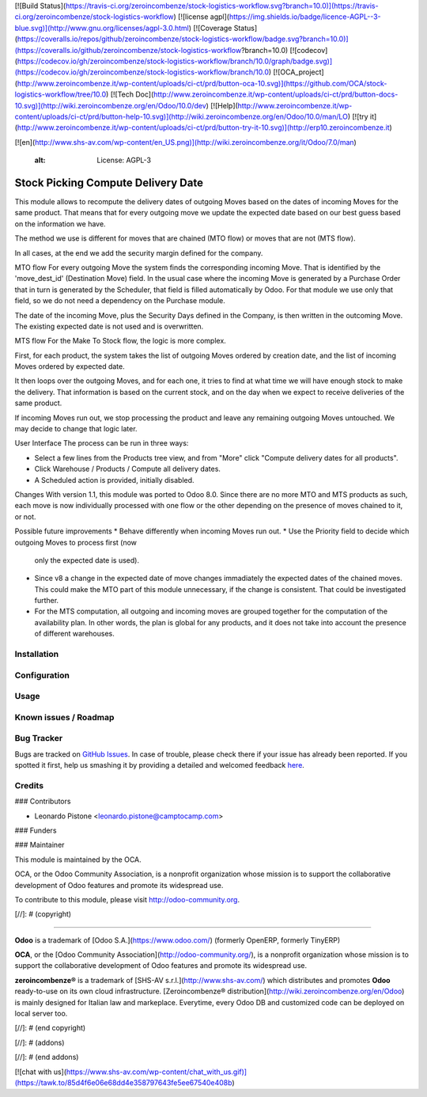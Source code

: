 [![Build Status](https://travis-ci.org/zeroincombenze/stock-logistics-workflow.svg?branch=10.0)](https://travis-ci.org/zeroincombenze/stock-logistics-workflow)
[![license agpl](https://img.shields.io/badge/licence-AGPL--3-blue.svg)](http://www.gnu.org/licenses/agpl-3.0.html)
[![Coverage Status](https://coveralls.io/repos/github/zeroincombenze/stock-logistics-workflow/badge.svg?branch=10.0)](https://coveralls.io/github/zeroincombenze/stock-logistics-workflow?branch=10.0)
[![codecov](https://codecov.io/gh/zeroincombenze/stock-logistics-workflow/branch/10.0/graph/badge.svg)](https://codecov.io/gh/zeroincombenze/stock-logistics-workflow/branch/10.0)
[![OCA_project](http://www.zeroincombenze.it/wp-content/uploads/ci-ct/prd/button-oca-10.svg)](https://github.com/OCA/stock-logistics-workflow/tree/10.0)
[![Tech Doc](http://www.zeroincombenze.it/wp-content/uploads/ci-ct/prd/button-docs-10.svg)](http://wiki.zeroincombenze.org/en/Odoo/10.0/dev)
[![Help](http://www.zeroincombenze.it/wp-content/uploads/ci-ct/prd/button-help-10.svg)](http://wiki.zeroincombenze.org/en/Odoo/10.0/man/LO)
[![try it](http://www.zeroincombenze.it/wp-content/uploads/ci-ct/prd/button-try-it-10.svg)](http://erp10.zeroincombenze.it)




























[![en](http://www.shs-av.com/wp-content/en_US.png)](http://wiki.zeroincombenze.org/it/Odoo/7.0/man)

    :alt: License: AGPL-3

Stock Picking Compute Delivery Date
===================================

This module allows to recompute the delivery dates of outgoing Moves based on
the dates of incoming Moves for the same product. That means that for every
outgoing move we update the expected date based on our best guess based on the
information we have.

The method we use is different for moves that are chained (MTO flow) or moves
that are not (MTS flow).

In all cases, at the end we add the security margin defined for the company.

MTO flow
For every outgoing Move the system finds the corresponding incoming Move. That
is identified by the 'move_dest_id' (Destination Move) field. In the usual
case where the incoming Move is generated by a Purchase Order that in turn is
generated by the Scheduler, that field is filled automatically by Odoo.
For that module we use only that field, so we do not need a dependency on the
Purchase module.

The date of the incoming Move, plus the Security Days defined in the Company,
is then written in the outcoming Move. The existing expected date is not used
and is overwritten.

MTS flow
For the Make To Stock flow, the logic is more complex.

First, for each product, the system takes the list of outgoing Moves ordered
by creation date, and the list of incoming Moves ordered by expected date.

It then loops over the outgoing Moves, and for each one, it tries to find at
what time we will have enough stock to make the delivery. That information is
based on the current stock, and on the day when we expect to receive
deliveries of the same product.

If incoming Moves run out, we stop processing the product and leave any
remaining outgoing Moves untouched. We may decide to change that logic later.

User Interface
The process can be run in three ways:

* Select a few lines from the Products tree view, and from "More" click
  "Compute delivery dates for all products".
* Click Warehouse / Products / Compute all delivery dates.
* A Scheduled action is provided, initially disabled.

Changes
With version 1.1, this module was ported to Odoo 8.0. Since there are no more
MTO and MTS products as such, each move is now individually processed with one
flow or the other depending on the presence of moves chained to it, or not.

Possible future improvements
* Behave differently when incoming Moves run out.
* Use the Priority field to decide which outgoing Moves to process first (now
  only the expected date is used).
* Since v8 a change in the expected date of move changes immadiately the 
  expected dates of the chained moves. This could make the MTO part of this
  module unnecessary, if the change is consistent. That could be investigated
  further.
* For the MTS computation, all outgoing and incoming moves are grouped together
  for the computation of the availability plan. In other words, the plan is
  global for any products, and it does not take into account the presence of
  different warehouses.

Installation
------------





Configuration
-------------





Usage
-----







Known issues / Roadmap
----------------------





Bug Tracker
-----------






Bugs are tracked on `GitHub Issues <https://github.com/OCA/{project_repo}/issues>`_.
In case of trouble, please check there if your issue has already been reported.
If you spotted it first, help us smashing it by providing a detailed and welcomed feedback
`here <https://github.com/OCA/{project_repo}/issues/new?body=module:%20{module_name}%0Aversion:%20{version}%0A%0A**Steps%20to%20reproduce**%0A-%20...%0A%0A**Current%20behavior**%0A%0A**Expected%20behavior**>`_.


Credits
-------











### Contributors






* Leonardo Pistone <leonardo.pistone@camptocamp.com>

### Funders

### Maintainer










.. image:: https://odoo-community.org/logo.png
   :alt: Odoo Community Association
   :target: https://odoo-community.org

This module is maintained by the OCA.

OCA, or the Odoo Community Association, is a nonprofit organization whose
mission is to support the collaborative development of Odoo features and
promote its widespread use.

To contribute to this module, please visit http://odoo-community.org.

[//]: # (copyright)

----

**Odoo** is a trademark of [Odoo S.A.](https://www.odoo.com/) (formerly OpenERP, formerly TinyERP)

**OCA**, or the [Odoo Community Association](http://odoo-community.org/), is a nonprofit organization whose
mission is to support the collaborative development of Odoo features and
promote its widespread use.

**zeroincombenze®** is a trademark of [SHS-AV s.r.l.](http://www.shs-av.com/)
which distributes and promotes **Odoo** ready-to-use on its own cloud infrastructure.
[Zeroincombenze® distribution](http://wiki.zeroincombenze.org/en/Odoo)
is mainly designed for Italian law and markeplace.
Everytime, every Odoo DB and customized code can be deployed on local server too.

[//]: # (end copyright)

[//]: # (addons)

[//]: # (end addons)

[![chat with us](https://www.shs-av.com/wp-content/chat_with_us.gif)](https://tawk.to/85d4f6e06e68dd4e358797643fe5ee67540e408b)
